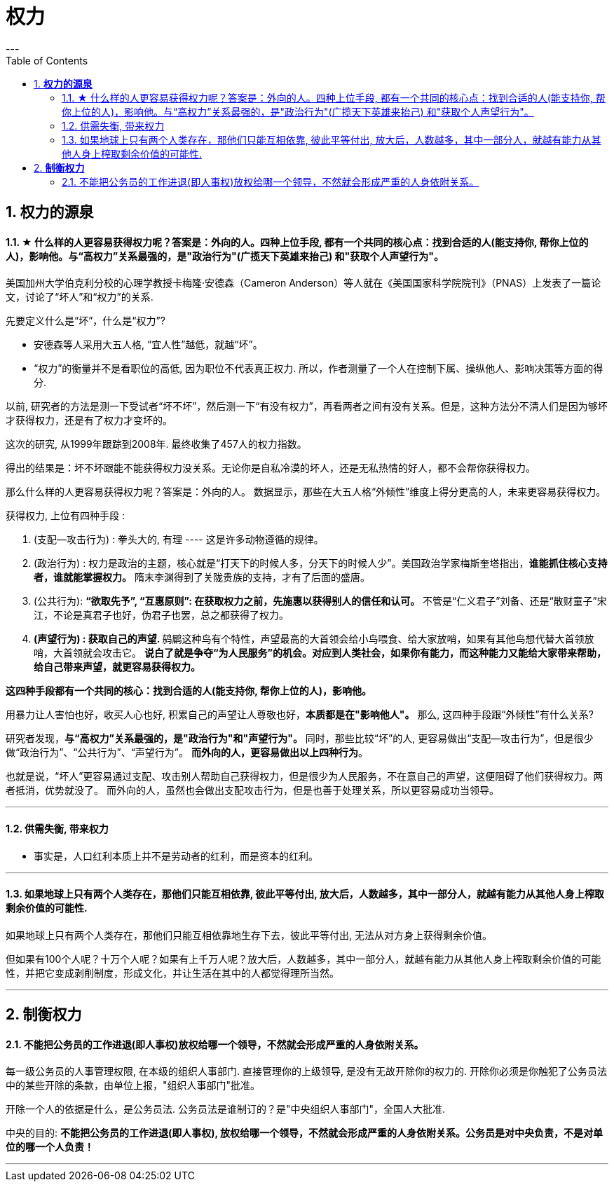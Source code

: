 
= 权力
:toc:
:sectnums:
---

== *权力的源泉*

==== ★ 什么样的人更容易获得权力呢？答案是：外向的人。四种上位手段, 都有一个共同的核心点：找到合适的人(能支持你, 帮你上位的人)，影响他。与“高权力”关系最强的，是"政治行为"(广揽天下英雄来抬己) 和"获取个人声望行为"。

美国加州大学伯克利分校的心理学教授卡梅隆·安德森（Cameron Anderson）等人就在《美国国家科学院院刊》（PNAS）上发表了一篇论文，讨论了“坏人”和“权力”的关系.

先要定义什么是“坏”，什么是“权力”?

- 安德森等人采用大五人格, “宜人性”越低，就越“坏”。
- “权力”的衡量并不是看职位的高低, 因为职位不代表真正权力. 所以，作者测量了一个人在控制下属、操纵他人、影响决策等方面的得分.

以前, 研究者的方法是测一下受试者“坏不坏”，然后测一下“有没有权力”，再看两者之间有没有关系。但是，这种方法分不清人们是因为够坏才获得权力，还是有了权力才变坏的。

这次的研究, 从1999年跟踪到2008年.  最终收集了457人的权力指数。

得出的结果是：坏不坏跟能不能获得权力没关系。无论你是自私冷漠的坏人，还是无私热情的好人，都不会帮你获得权力。

那么什么样的人更容易获得权力呢？答案是：外向的人。
数据显示，那些在大五人格“外倾性”维度上得分更高的人，未来更容易获得权力。

获得权力, 上位有四种手段 :

1. (支配—攻击行为) : 拳头大的, 有理 ---- 这是许多动物遵循的规律。

2. (政治行为) : 权力是政治的主题，核心就是“打天下的时候人多，分天下的时候人少”。美国政治学家梅斯奎塔指出，**谁能抓住核心支持者，谁就能掌握权力。** 隋末李渊得到了关陇贵族的支持，才有了后面的盛唐。

3. (公共行为):  **“欲取先予”, “互惠原则”: 在获取权力之前，先施惠以获得别人的信任和认可。** 不管是“仁义君子”刘备、还是“散财童子”宋江，不论是真君子也好，伪君子也罢，总之都获得了权力。

4. **(声望行为) : 获取自己的声望. ** 鸫鹛这种鸟有个特性，声望最高的大首领会给小鸟喂食、给大家放哨，如果有其他鸟想代替大首领放哨，大首领就会攻击它。 **说白了就是争夺“为人民服务”的机会。对应到人类社会，如果你有能力，而这种能力又能给大家带来帮助，给自己带来声望，就更容易获得权力。**

**这四种手段都有一个共同的核心：找到合适的人(能支持你, 帮你上位的人)，影响他。**

用暴力让人害怕也好，收买人心也好,  积累自己的声望让人尊敬也好，**本质都是在"影响他人"。** 那么, 这四种手段跟“外倾性”有什么关系?

研究者发现，**与“高权力”关系最强的，是"政治行为"和"声望行为"。**
同时，那些比较“坏”的人, 更容易做出“支配—攻击行为”，但是很少做“政治行为”、“公共行为”、“声望行为”。
**而外向的人，更容易做出以上四种行为**。

也就是说，“坏人”更容易通过支配、攻击别人帮助自己获得权力，但是很少为人民服务，不在意自己的声望，这便阻碍了他们获得权力。两者抵消，优势就没了。
而外向的人，虽然也会做出支配攻击行为，但是也善于处理关系，所以更容易成功当领导。


---

==== 供需失衡, 带来权力

- 事实是，人口红利本质上并不是劳动者的红利，而是资本的红利。

---

==== 如果地球上只有两个人类存在，那他们只能互相依靠, 彼此平等付出, 放大后，人数越多，其中一部分人，就越有能力从其他人身上榨取剩余价值的可能性.

如果地球上只有两个人类存在，那他们只能互相依靠地生存下去，彼此平等付出, 无法从对方身上获得剩余价值。

但如果有100个人呢？十万个人呢？如果有上千万人呢？放大后，人数越多，其中一部分人，就越有能力从其他人身上榨取剩余价值的可能性，并把它变成剥削制度，形成文化，并让生活在其中的人都觉得理所当然。


---

== *制衡权力*

==== 不能把公务员的工作进退(即人事权)放权给哪一个领导，不然就会形成严重的人身依附关系。

每一级公务员的人事管理权限, 在本级的组织人事部门. 直接管理你的上级领导, 是没有无故开除你的权力的. 开除你必须是你触犯了公务员法中的某些开除的条款，由单位上报，"组织人事部门"批准。

开除一个人的依据是什么，是公务员法. 公务员法是谁制订的？是"中央组织人事部门"，全国人大批准.

中央的目的: **不能把公务员的工作进退(即人事权), 放权给哪一个领导，不然就会形成严重的人身依附关系。公务员是对中央负责，不是对单位的哪一个人负责！**

---
